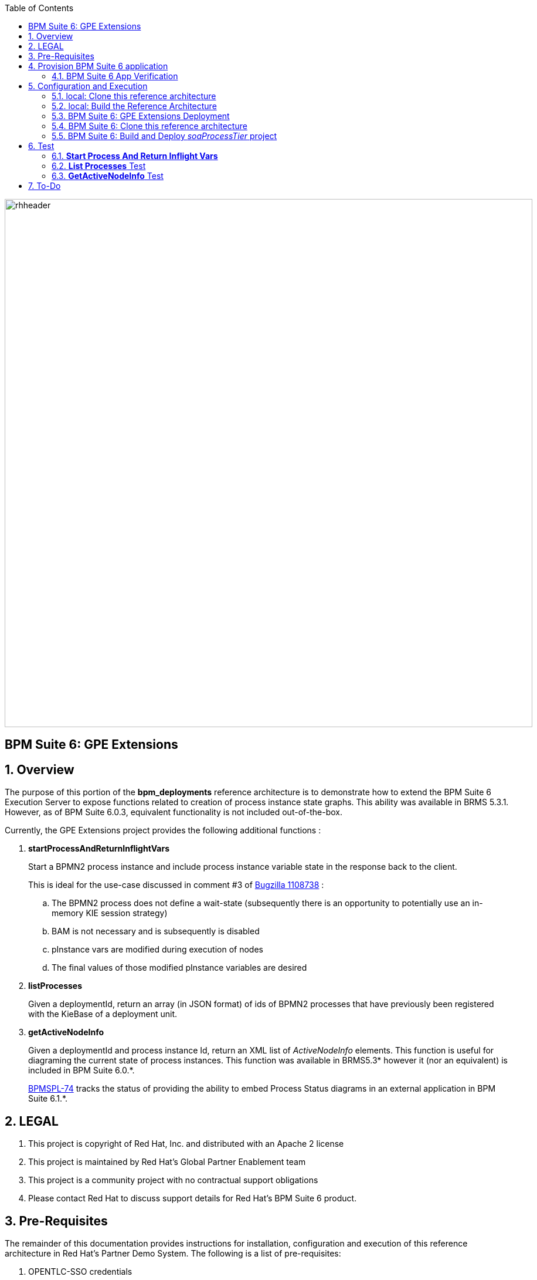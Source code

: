 :data-uri:
:toc2:
:bpmproduct: link:https://access.redhat.com/site/documentation/en-US/Red_Hat_JBoss_BPM_Suite/[Red Hat's BPM Suite 6 product]
:dockerbpms: link:https://github.com/jboss-gpe-ose/docker_bpms/blob/master/doc/userguide.adoc[docker_bpms]
:osebpms: link:https://github.com/jboss-gpe-ose/openshift-origin-cartridge-bpms-full/blob/master/doc/cart_doc.adoc[OpenShift BPM cartridge]
:bpmmvn: link:https://access.redhat.com/documentation/en-US/Red_Hat_JBoss_BPM_Suite/6.0/html-single/Installation_Guide/index.html#The_JBoss_Integration_Maven_Repository[provided BPM Suite 6 Maven Repositories]
:mwlaboverviewsetup: link:http://people.redhat.com/jbride/labsCommon/setup.html[Middleware Lab Overview and Set-up]
:bz1108738: link://https://bugzilla.redhat.com/show_bug.cgi?id=1108738[Bugzilla 1108738]
:bpmspl-74: link:https://issues.jboss.org/browse/BPMSPL-74[BPMSPL-74]

image::images/rhheader.png[width=900]

:numbered!:
[abstract]
== BPM Suite 6: GPE Extensions

:numbered:

== Overview
The purpose of this portion of the *bpm_deployments* reference architecture is to demonstrate how to extend the BPM Suite 6 Execution Server to expose functions related to creation of process instance state graphs.
This ability was available in BRMS 5.3.1.
However, as of BPM Suite 6.0.3, equivalent functionality is not included out-of-the-box.

Currently, the GPE Extensions project provides the following additional functions :

. *startProcessAndReturnInflightVars*
+
Start a BPMN2 process instance and include process instance variable state in the response back to the client.
+
This is ideal for the use-case discussed in comment #3 of {bz1108738} :

.. The BPMN2 process does not define a wait-state (subsequently there is an opportunity to potentially use an in-memory KIE session strategy)
.. BAM is not necessary and is subsequently is disabled
.. pInstance vars are modified during execution of nodes
.. The final values of those modified pInstance variables are desired

. *listProcesses*
+
Given a deploymentId, return an array (in JSON format) of ids of BPMN2 processes that have previously been registered with the KieBase of a deployment unit.

. *getActiveNodeInfo*
+
Given a deploymentId and process instance Id, return an XML list of _ActiveNodeInfo_ elements.
This function is useful for diagraming the current state of process instances. 
This function was available in BRMS5.3* however it (nor an equivalent) is included in BPM Suite 6.0.*.
+
{bpmspl-74} tracks the status of providing the ability to embed Process Status diagrams in an external application in BPM Suite 6.1.*.

== LEGAL

. This project is copyright of Red Hat, Inc. and distributed with an Apache 2 license
. This project is maintained by Red Hat's Global Partner Enablement team
. This project is a community project with no contractual support obligations
. Please contact Red Hat to discuss support details for Red Hat's BPM Suite 6 product.

== Pre-Requisites
The remainder of this documentation provides instructions for installation, configuration and execution of this reference architecture in Red Hat's Partner Demo System.
The following is a list of pre-requisites:

. OPENTLC-SSO credentials
+
`OPENTLC-SSO` user credentials are used to log into the Red Hat Partner Demo System (PDS).
If you do not currently have an `OPENTLC-SSO` userId, please email: `OPEN-program@redhat.com`.

. Familiarity with Partner Demo System
+
If you are not already familiar with Red Hat's `Partner Demo System`, please execute what is detailed in the {mwlaboverviewsetup} guide.
Doing so will ensure that you are proficient with the tooling and workflow needed to complete this reference architecture in an OpenShift Platform as a Service environment.

. Familiarity with {bpmproduct}
. curl

== Provision BPM Suite 6 application

. Open the `Openshift Explorer` panel of the `JBoss` perspective of JBDS
. Right-click on the previously created connection to `broker00.ose.opentlc.com`.
+
Using your `OPENTLC-SSO` credentials, a connection to `broker00.ose.opentlc.com` should already exist after having completed the {mwlaboverviewsetup} guide.

. Select: `New -> Application` .
+
Since you have already created a domain from the previous introductory lab, the workflow for creation of a new application will be slightly different than what you are used to.
In particular, the OSE plugin will not prompt you for the creation of a new domain.

. The following `New or existing OpenShift Application` pop-up should appear:
+
image::images/new_OSE_app_bpm.png[]

.. In the `Name` text box, enter: `bpmsapp`
.. From the `Type` drop-down, select: JBoss BPMS 6.0 (rhgpe-bpms-6.0)
.. From the `Gear profile` drop-down, select: pds_medium
. Click `Next`
. A new dialogue appears entitled `Set up Project for new OpenShift Aplication`.
+
Check the check box for `Disable automatic maven build when pushing to OpenShift`.
Afterwards, Click `Next`.

. A new dialogue appears entitled `Import an existing OpenShift application`.
+
Even though it will not be used, you will be forced to clone the remote git enabled project associated with your new OpenShift application.
Select a location on your local filesystem where the git enabled project should be cloned to.
+
image::images/gitclonelocation_bpm.png[]

. Click `Finish`
. The OSE plugin of JBDS will spin for a couple of minutes as the remote BPM Suite 6 enabled OpenShift application is created.
. Eventually, the OSE plugin will prompt with a variety of pop-up related details regarding your new application.
+
Click through all of them except when you come to the dialogue box entitled `Publish bpmsapp?`.
For this dialogue box, click `No`
+
image::images/publishbpmslab.png[]

=== BPM Suite 6 App Verification

. Using the `Remote System Explorer` perspective of JBDS, open an SSH terminal and tail the `bpms/standalone/log/server.log` of your remote BPM Suite 6 enabled OSE application
. Log messages similar to the following should appear:
+
image::images/newbpmlogfile.png[]

== Configuration and Execution

=== local: Clone this reference architecture
This reference architecture will be cloned both in your local computer as well as in your remote BPM Suite 6 Openshift environment.
To clone this reference architecture in your local environment, execute the following:

. Open the `Git` perspective of JBDS.
. In the `Git Repositories` panel, click the link that allows you to `Clone a Git Repository and add the clone to this view`
. A pop-up should appear with a name of `Source Git Repository`
. In the `URI` field, enter the following:
+
-----
https://github.com/jboss-gpe-ref-archs/bpm_deployments.git
-----

. Click `Next`
+
image::images/clone_repo_to_local.png[]

. Continue to click `Next` through the various screens
+
On the pop-up screen entitled `Local Destination`, change the default value of the `Directory` field to your preferred location on disk.
For the purposes of the remainder of these instructions, this directory on your local filesystem will be referred to as:  $REF_ARCH_HOME

. On the last screen of the `Clone Git Repository` pop-up, click `Finish`
+
Doing so will clone this `bpm_deployments` project to your local disk

. In JBDS, switch to the `Project Explorer` panel and navigate to:  `File -> Import -> Maven -> Existing Maven Projects`
. In the `Root Directory` field of the `Maven Projects` pop-up, navigate to the location on disk where the `bpm_deployments` project was just cloned to and select the `gpe-extensions` sub-project.
+
image::images/gpeextensionmvnimport.png[]

. Click `next` through the various pop-up panels and finally `Finish`.
. Your `Project Explorer` panel should now include the following mavenized projects
+
image::images/gpeextensionmvnprojects.png[]

=== local: Build the Reference Architecture
The $REF_ARCH_HOME/gpe-extensions directory contains sub-modules that extend the BPM Suite 6 Execution Server:

. *domain*
+
Contains a `Driver` class that is used for testing this `gpe-extensions` reference architecture

. *gpe-common*
+
Contains a Java interface that defines functions that extend the BPM Suite 6 Execution Server.

. *gpe-kie-remote*
+
Contains a CDI bean, EJB service and JAX-RS based RESTful resource.
+
image::images/gpekieremotearch.png[]
+
This functionality builds off each-other.
+
`KieServiceBean` is a CDI bean that directly extends the BPM Suite 6 Execution Server.
+
`KieService` is an EJB wrapper around the CDI bean and introduces transaction boundaries and provides a light-weight remoting API that EJB clients can invoke directly(optional).
+
`GPEKieResource` is a JAX-RS wrapper around the EJB service and exposes GPE Extension functions as RESTful resources.

To build the gpe-extensions project, execute the following:

. In the `Project Explorer` panel of JBDS, right-click on the `gpe-extensions` project
. Navigate to: `Run As -> Maven Install`
. In the `Console` panel, a `BUILD SUCCESS` log message should appear.
+
image::images/maven_build_success.png[] 
+
The end result are the following jar files:

** $REF_ARCH_HOME/gpe-extensions/domain/target/gpeExtDomain.jar
** $REF_ARCH_HOME/gpe-extensions/gpe-common/target/gpe-common-deployment.jar
** $REF_ARCH_HOME/gpe-extensions/gpe-kie-remote/target/gpe-kie-remote.jar

=== BPM Suite 6:  GPE Extensions Deployment

The GPE Extension artifacts that were previously built need to be deployed to the java classpath of BPM Suite 6 .
Do so as follows using the secure copy utility:

. Repeat these steps for the following artifacts

* $REF_ARCH_HOME/gpe-extensions/domain/target/gpeExtDomain.jar
* $REF_ARCH_HOME/gpe-extensions/gpe-common/target/gpe-common-deployment.jar
* $REF_ARCH_HOME/gpe-extensions/gpe-kie-remote/target/gpe-kie-remote.jar

.. In the `Project Explorer` panel of the `JBOSS` perspective of JBDS, right-click on the `domain/target/gpeExtDomain.jar` in `Project Explorer` and select `Copy`.
+
image::images/copygpeextjar.png[]

.. In the `Remote System Explorer` perspective of JBDS, navigate to `bpmsapp-<your domain>.apps.ose.opentlc.com -> Sftp Files -> My Home -> bpms -> standalone -> deployments -> business-central.war -> WEB-INF -> lib`
.. Right-click and select `Paste`
+
image::images/pastedomainjarintobizcentral.png[]

. Once all 3 artifacts have been added to the `WEB-INF/lib` directory of your remote BPM Suite 6 app, re-start the JVM:
.. Switch back to the `OpenShift Explorer` plugin of JBDS and right-click the `bpmsapp` application
.. Select `Restart Application`
. Once BPM Suite 6 starts back up, switch to the `Remote System Explorer` and ssh into your BPM Suite 6 enabled gear.
. Check the log file at `bpms/standalone/log/server.log` for entries similar to the following:
+
-----
INFO  [org.jboss.as.ejb3.deployment.processors.EjbJndiBindingsDeploymentUnitProcessor] (MSC service thread 1-6) JNDI bindings for session bean named kieService in deployment unit deployment "business-central.war" are as follows:

        java:global/business-central/kieService!org.kie.services.remote.IGPEKieService
        java:app/business-central/kieService!org.kie.services.remote.IGPEKieService
        java:module/kieService!org.kie.services.remote.IGPEKieService
        java:global/business-central/kieService
        java:app/business-central/kieService
        java:module/kieService
-----
+
This log entry indicates the GPE Extension EJB has been bound to JNDI and all is well.
We are now ready to test the new functionality.

=== BPM Suite 6:  Clone this reference architecture
This reference architecture has a simple BPMN2 process definition that can be used to to test our new GPE Extension functions.
+
image::modifyvars.png[]

Use the following steps to clone this reference architecture in BPM Suite 6:

. Log into the `BPM Console`  web application of BPM Suite 6
+
The userId to use is:  `jboss`  and the password to use is:  `brms`

. navigate to:  Authoring -> Administration.
. Select `Organizational Units` -> `Manage Organizational Units`
. Under `Organizational Unit Manager`, select the `Add` button
. Enter a name of _gpe_ and an owner of _jboss_. Click `OK`
. Clone this `bpm_deployments` git repository in BPM Suite 6
.. Select `Repositories` -> `Clone Repository` .
.. Populate the _Clone Repository_ box as follows and then click _Clone_ :

image::images/clone_repo.png[]

Enter _bpmdeployments as the value of the _repository name_.
The value of _Git URL_ is the URL to this reference architecture in github:

-----
https://github.com/jboss-gpe-ref-archs/bpm_deployments.git
-----

Once successfully cloned, BPM Suite 6 will pop-up a new dialog box with the message:  _The repository is cloned successfully_

=== BPM Suite 6:  Build and Deploy _soaProcessTier_ project
Build and Deploy the _soaProcessTier_ project by executing the following:

. Navigate to `Authoring -> Project Authoring`
. In the `Project Explorer` panel, ensure that `gpe -> bpmdeployments -> gpeExtProcessTier` is selected
+
image::images/gpeextprojexplorer.png[]

. Navigate to `Authoring -> Project Authoring -> Tools -> Project Editor`
. In the `Project Editor` panel, click `Build and Deploy`

== Test

cd $REF_ARCH_HOME

=== *Start Process And Return Inflight Vars*

. In your local environment, execute the following RESTful command:
+
-----
curl -v -u jboss:brms -X POST -H "Content-Type:application/xml" -d @gpe-extensions/gpe-kie-remote/src/test/resources/StartProcess.xml http://<bpm-server-url>/business-central/rest/GPEKieResource/command
-----
+
Note: Replace <server-url> with the actual URL of your remote BPM Suite 6 server

. The response back should include modified process instance variables
+
image::images/modifiedvarresponse.png[]

=== *List Processes* Test

.  In your local environment, execute the following RESTful query:
+
-----
curl -v -u jboss:brms -X GET <bpm-server-url>/business-central/rest/GPEKieResource/com.redhat.gpe.refarch.bpm_deployments:gpeExtProcessTier:1.0/processes
-----
+
Note: Replace <server-url> with the actual URL of your remote BPM Suite 6 server

The HTTP response payload from invoking the new RESTful resource should include a list of ids (in JSON array format) of BPMN2 processes that have been registered with the KieBase corresponding to your Kie Project.
These process Ids should correspond with what was identified in step #2.


=== *GetActiveNodeInfo* Test
In the `Start Process And Return Inflight Vars` test, an instance of the `modifyVars` BPMN2 was instantiated.
Lets now retrieve the details of the active node of the current process instance.

. From the response from the `Start Process And Return Inflight Vars' test, make note of the Id of the new process instance.
. To retrieve an XML list of the active node, execute the following :
+
-----
curl -v -u jboss:brms -X GET <bpm-server-url>/business-central/rest/GPEKieResource/com.redhat.gpe.refarch.bpm_deployments:gpeExtProcessTier:1.0/process/activenodes/<pInstanceId>
-----
+
Note: Replace <server-url> with the actual URL of your remote BPM Suite 6 server

. The response body returned to the client should include a list of active node information.
This information is needed to diagram the state of a process instance.
+
-----
<activeNodeInfoList>
    <activeNodeInfo>
        <activeNode>
            <height>80</height>
            <name>_D6557EE3-C29B-4FD8-AD44-9BEC70208A53</name>
            <width>100</width>
            <x>345</x>
            <y>140</y>
        </activeNode>
        <diagramHeight>541</diagramHeight>
        <diagramWidth>932</diagramWidth>
    </activeNodeInfo>
</activeNodeInfoList>
-----

== To-Do

. Include process image arrow
. Provide javascript/CSS example of how to overlay the arrow on the process diagram given the active node information

ifdef::showscript[]

endif::showscript[]
